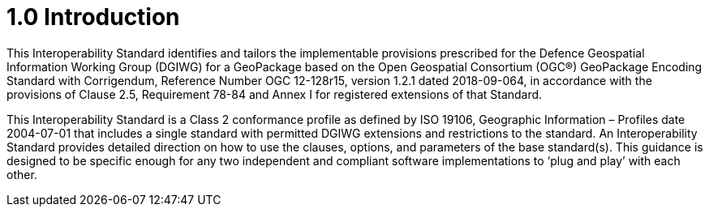 = 1.0 Introduction

This Interoperability Standard identifies and tailors the implementable provisions prescribed for the Defence Geospatial Information Working Group (DGIWG) for a GeoPackage based on the Open Geospatial Consortium (OGC®) GeoPackage Encoding Standard with Corrigendum, Reference Number OGC 12-128r15, version 1.2.1 dated 2018-09-064, in accordance with the provisions of Clause 2.5, Requirement 78-84 and Annex I for registered extensions of that Standard.

This Interoperability Standard is a Class 2 conformance profile as defined by ISO 19106, Geographic Information – Profiles date 2004-07-01 that includes a single standard with permitted DGIWG extensions and restrictions to the standard. An Interoperability Standard provides detailed direction on how to use the clauses, options, and parameters of the base standard(s). This guidance is designed to be specific enough for any two independent and compliant software implementations to ‘plug and play’ with each other.
